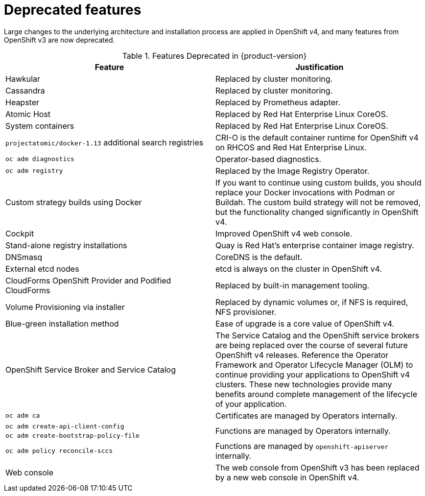 // Module included in the following assemblies:
//
// * whatsnew/index.adoc

[[whats-new-deprecated]]
= Deprecated features


Large changes to the underlying architecture and installation process are
applied in OpenShift v4, and many features from OpenShift v3 are
now deprecated.

.Features Deprecated in {product-version} 
[cols="2",options="header"]
|====
|Feature |Justification

|Hawkular
|Replaced by cluster monitoring.

|Cassandra
|Replaced by cluster monitoring.

|Heapster
|Replaced by Prometheus adapter.

|Atomic Host
|Replaced by Red Hat Enterprise Linux CoreOS.

|System containers
|Replaced by Red Hat Enterprise Linux CoreOS.

|`projectatomic/docker-1.13` additional search registries
|CRI-O is the default container runtime for OpenShift v4 on RHCOS and Red
Hat Enterprise Linux.

|`oc adm diagnostics`
|Operator-based diagnostics.

|`oc adm registry`
|Replaced by the Image Registry Operator.

|Custom strategy builds using Docker
|If you want to continue using custom builds, you should replace your Docker
invocations with Podman or Buildah. The custom build strategy will not be
removed, but the functionality changed significantly in OpenShift v4.

|Cockpit
|Improved OpenShift v4 web console.

|Stand-alone registry installations
|Quay is Red Hat's enterprise container image registry.

|DNSmasq
|CoreDNS is the default.

|External etcd nodes
|etcd is always on the cluster in OpenShift v4.

|CloudForms OpenShift Provider and Podified CloudForms
|Replaced by built-in management tooling.

|Volume Provisioning via installer
|Replaced by dynamic volumes or, if NFS is required, NFS provisioner.

|Blue-green installation method
|Ease of upgrade is a core value of OpenShift v4.

|OpenShift Service Broker and Service Catalog
|The Service Catalog and the OpenShift service brokers are being replaced over
the course of several future OpenShift v4 releases. Reference the Operator
Framework and Operator Lifecycle Manager (OLM) to continue providing your
applications to OpenShift v4 clusters. These new technologies provide many
benefits around complete management of the lifecycle of your application.

|`oc adm ca`
|Certificates are managed by Operators internally.

|`oc adm create-api-client-config`
.2+.^|Functions are managed by Operators internally.

|`oc adm create-bootstrap-policy-file`

|`oc adm policy reconcile-sccs`
|Functions are managed by `openshift-apiserver` internally.

|Web console
|The web console from OpenShift v3 has been replaced by a new web
console in OpenShift v4.

|====
